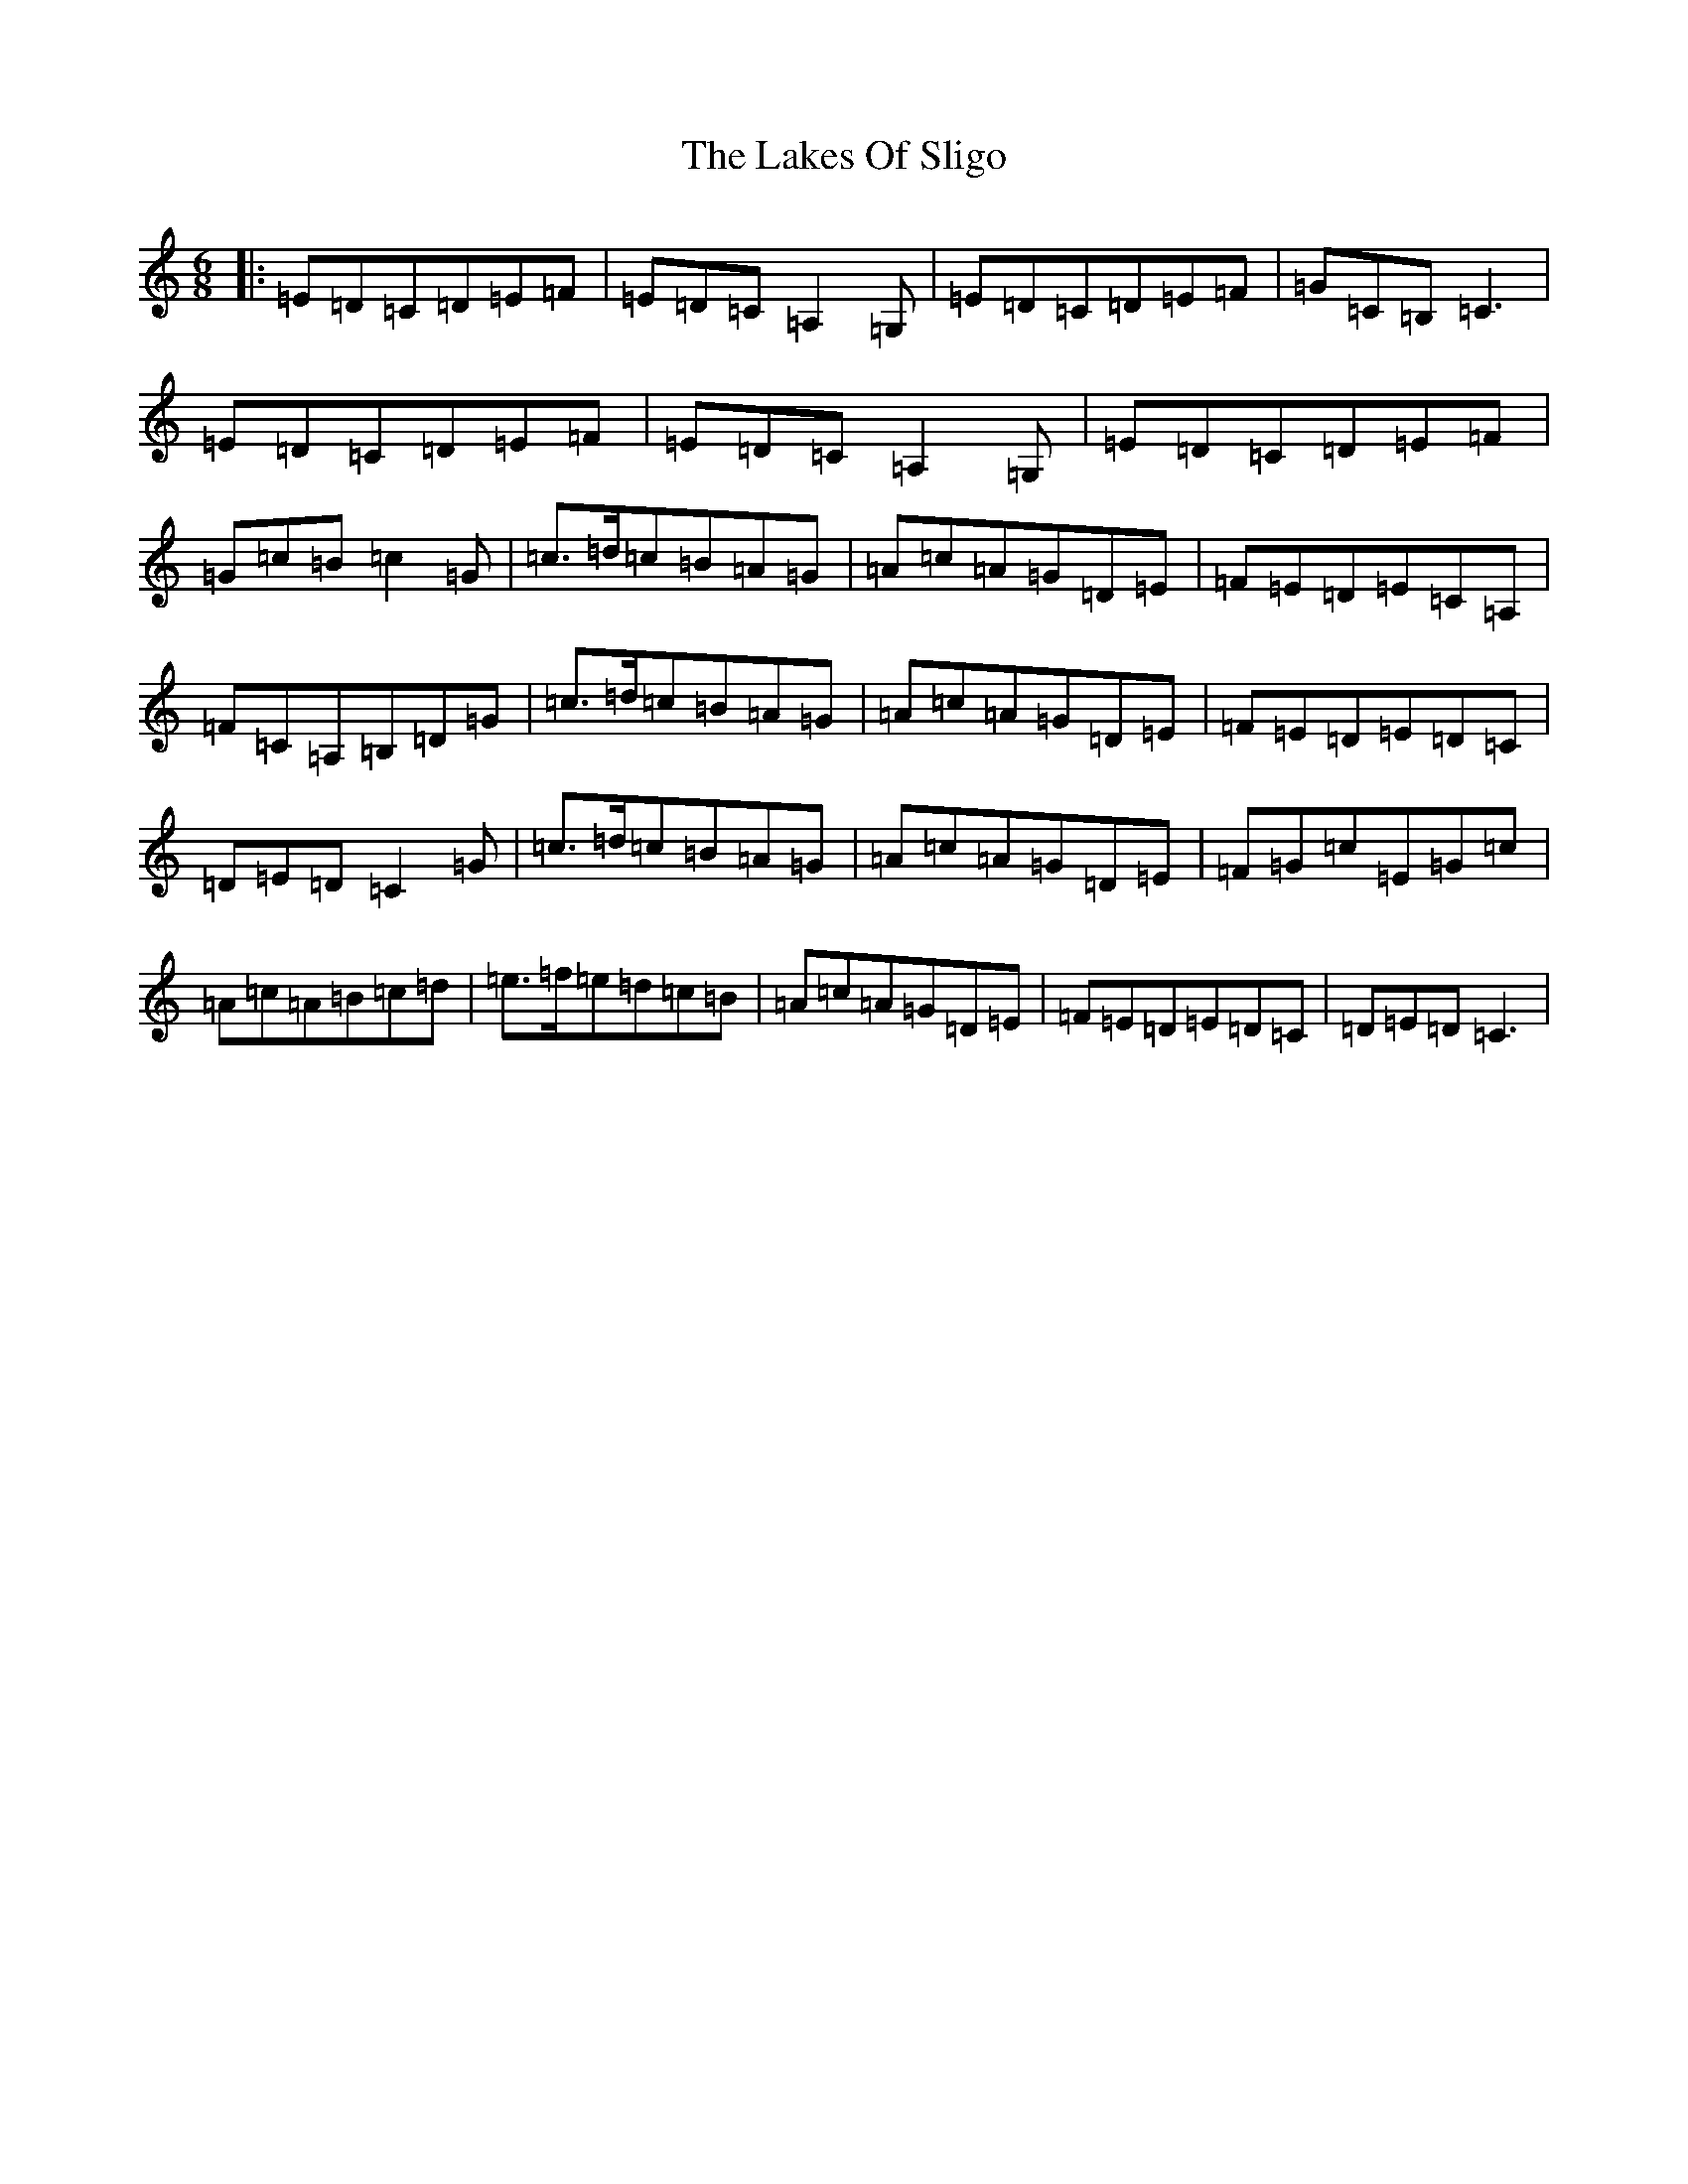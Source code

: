 X: 430
T: Lakes Of Sligo, The
S: https://thesession.org/tunes/10958#setting10958
R: jig
M:6/8
L:1/8
K: C Major
|:=E=D=C=D=E=F|=E=D=C=A,2=G,|=E=D=C=D=E=F|=G=C=B,=C3|=E=D=C=D=E=F|=E=D=C=A,2=G,|=E=D=C=D=E=F|=G=c=B=c2=G|=c>=d=c=B=A=G|=A=c=A=G=D=E|=F=E=D=E=C=A,|=F=C=A,=B,=D=G|=c>=d=c=B=A=G|=A=c=A=G=D=E|=F=E=D=E=D=C|=D=E=D=C2=G|=c>=d=c=B=A=G|=A=c=A=G=D=E|=F=G=c=E=G=c|=A=c=A=B=c=d|=e>=f=e=d=c=B|=A=c=A=G=D=E|=F=E=D=E=D=C|=D=E=D=C3|